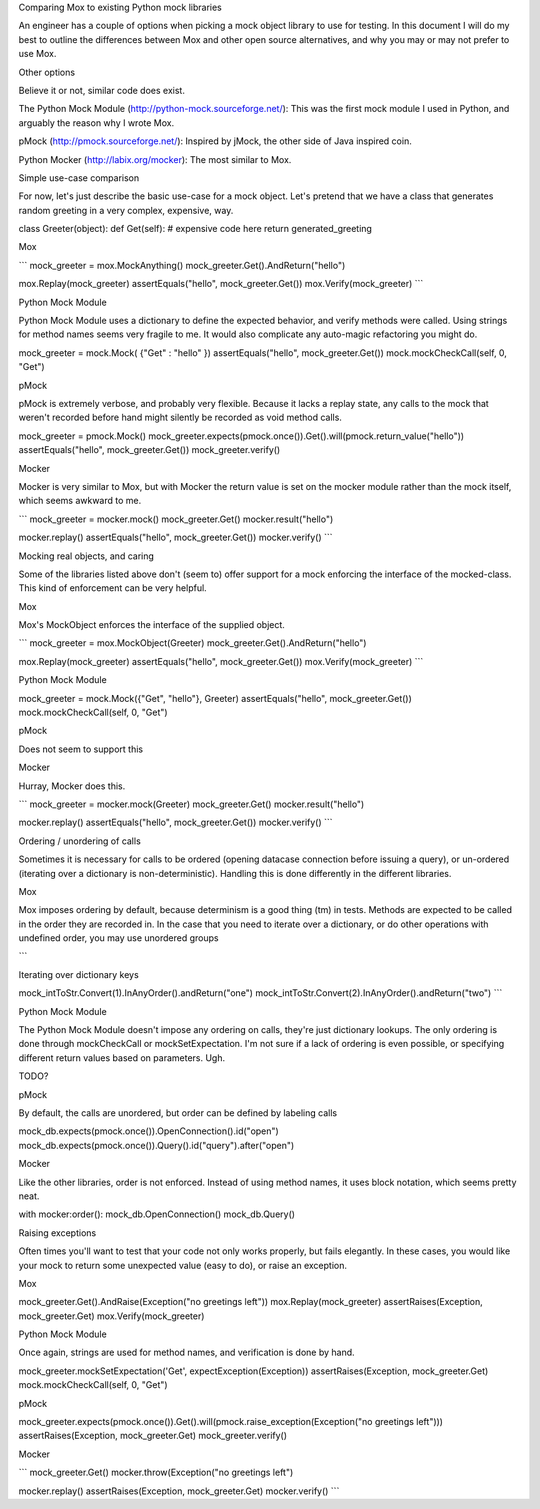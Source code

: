 Comparing Mox to existing Python mock libraries

An engineer has a couple of options when picking a mock object library to use for testing. In this document I will do my best to outline the differences between Mox and other open source alternatives, and why you may or may not prefer to use Mox.

Other options

Believe it or not, similar code does exist.

The Python Mock Module (http://python-mock.sourceforge.net/): This was the first mock module I used in Python, and arguably the reason why I wrote Mox.

pMock (http://pmock.sourceforge.net/): Inspired by jMock, the other side of Java inspired coin.

Python Mocker (http://labix.org/mocker): The most similar to Mox.

Simple use-case comparison

For now, let's just describe the basic use-case for a mock object. Let's pretend that we have a class that generates random greeting in a very complex, expensive, way.

class Greeter(object): def Get(self): # expensive code here return generated_greeting

Mox

``` mock_greeter = mox.MockAnything() mock_greeter.Get().AndReturn("hello")

mox.Replay(mock_greeter) assertEquals("hello", mock_greeter.Get()) mox.Verify(mock_greeter) ```

Python Mock Module

Python Mock Module uses a dictionary to define the expected behavior, and verify methods were called. Using strings for method names seems very fragile to me. It would also complicate any auto-magic refactoring you might do.

mock_greeter = mock.Mock( {"Get" : "hello" }) assertEquals("hello", mock_greeter.Get()) mock.mockCheckCall(self, 0, "Get")

pMock

pMock is extremely verbose, and probably very flexible. Because it lacks a replay state, any calls to the mock that weren't recorded before hand might silently be recorded as void method calls.

mock_greeter = pmock.Mock() mock_greeter.expects(pmock.once()).Get().will(pmock.return_value("hello")) assertEquals("hello", mock_greeter.Get()) mock_greeter.verify()

Mocker

Mocker is very similar to Mox, but with Mocker the return value is set on the mocker module rather than the mock itself, which seems awkward to me.

``` mock_greeter = mocker.mock() mock_greeter.Get() mocker.result("hello")

mocker.replay() assertEquals("hello", mock_greeter.Get()) mocker.verify() ```

Mocking real objects, and caring

Some of the libraries listed above don't (seem to) offer support for a mock enforcing the interface of the mocked-class. This kind of enforcement can be very helpful.

Mox

Mox's MockObject enforces the interface of the supplied object.

``` mock_greeter = mox.MockObject(Greeter) mock_greeter.Get().AndReturn("hello")

mox.Replay(mock_greeter) assertEquals("hello", mock_greeter.Get()) mox.Verify(mock_greeter) ```

Python Mock Module

mock_greeter = mock.Mock({"Get", "hello"}, Greeter) assertEquals("hello", mock_greeter.Get()) mock.mockCheckCall(self, 0, "Get")

pMock

Does not seem to support this

Mocker

Hurray, Mocker does this.

``` mock_greeter = mocker.mock(Greeter) mock_greeter.Get() mocker.result("hello")

mocker.replay() assertEquals("hello", mock_greeter.Get()) mocker.verify() ```

Ordering / unordering of calls

Sometimes it is necessary for calls to be ordered (opening datacase connection before issuing a query), or un-ordered (iterating over a dictionary is non-deterministic). Handling this is done differently in the different libraries.

Mox

Mox imposes ordering by default, because determinism is a good thing (tm) in tests. Methods are expected to be called in the order they are recorded in. In the case that you need to iterate over a dictionary, or do other operations with undefined order, you may use unordered groups

```

Iterating over dictionary keys

mock_intToStr.Convert(1).InAnyOrder().andReturn("one") mock_intToStr.Convert(2).InAnyOrder().andReturn("two") ```

Python Mock Module

The Python Mock Module doesn't impose any ordering on calls, they're just dictionary lookups. The only ordering is done through mockCheckCall or mockSetExpectation. I'm not sure if a lack of ordering is even possible, or specifying different return values based on parameters. Ugh.

TODO?

pMock

By default, the calls are unordered, but order can be defined by labeling calls

mock_db.expects(pmock.once()).OpenConnection().id("open") mock_db.expects(pmock.once()).Query().id("query").after("open")

Mocker

Like the other libraries, order is not enforced. Instead of using method names, it uses block notation, which seems pretty neat.

with mocker:order(): mock_db.OpenConnection() mock_db.Query()

Raising exceptions

Often times you'll want to test that your code not only works properly, but fails elegantly. In these cases, you would like your mock to return some unexpected value (easy to do), or raise an exception.

Mox

mock_greeter.Get().AndRaise(Exception("no greetings left")) mox.Replay(mock_greeter) assertRaises(Exception, mock_greeter.Get) mox.Verify(mock_greeter)

Python Mock Module

Once again, strings are used for method names, and verification is done by hand.

mock_greeter.mockSetExpectation('Get', expectException(Exception)) assertRaises(Exception, mock_greeter.Get) mock.mockCheckCall(self, 0, "Get")

pMock

mock_greeter.expects(pmock.once()).Get().will(pmock.raise_exception(Exception("no greetings left"))) assertRaises(Exception, mock_greeter.Get) mock_greeter.verify()

Mocker

``` mock_greeter.Get() mocker.throw(Exception("no greetings left")

mocker.replay() assertRaises(Exception, mock_greeter.Get) mocker.verify() ```
